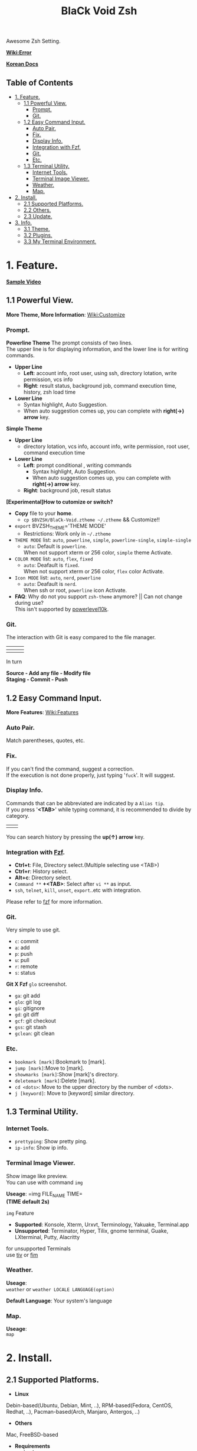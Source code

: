 
#+TITLE:BlaCk Void Zsh

Awesome Zsh Setting.

[[https://i.imgur.com/043POEf.png]]

*[[https://github.com/black7375/BlaCk-Void-Zsh/wiki/Error][Wiki:Error]]*

*[[https://black7375.tistory.com/59][Korean Docs]]*

** Table of Contents
:PROPERTIES:
:TOC:      this
:END:
  -  [[#1-feature][1. Feature.]]
    -  [[#11-powerful-view][1.1 Powerful View.]]
      -  [[#prompt][Prompt.]]
      -  [[#git][Git.]]
    -  [[#12-easy-command-input][1.2 Easy Command Input.]]
      -  [[#auto-pair][Auto Pair.]]
      -  [[#fix][Fix.]]
      -  [[#display-info][Display Info.]]
      -  [[#integration-with-fzf][Integration with Fzf.]]
      -  [[#git][Git.]]
      -  [[#etc][Etc.]]
    -  [[#13-terminal-utility][1.3 Terminal Utility.]]
      -  [[#internet-tools][Internet Tools.]]
      -  [[#terminal-image-viewer][Terminal Image Viewer.]]
      -  [[#weather][Weather.]]
      -  [[#map][Map.]]
  -  [[#2-install][2. Install.]]
    -  [[#21-supported-platforms][2.1 Supported Platforms.]]
    -  [[#22-others][2.2 Others.]]
    -  [[#23-update][2.3 Update.]]
  -  [[#3-info][3. Info.]]
    -  [[#31-theme][3.1 Theme.]]
    -  [[#32-plugins][3.2 Plugins.]]
    -  [[#33-my-terminal-environment][3.3 My Terminal Environment.]]

* 1. Feature.
*[[https://black7375.tumblr.com/post/188158544989][Sample Video]]*

[[https://black7375.tumblr.com/post/188158544989][https://user-images.githubusercontent.com/25581533/66270473-11e99980-e88f-11e9-83ac-3838bc0d6a56.png]]

** 1.1 Powerful View.
*More Theme, More Information*: [[https://github.com/black7375/BlaCk-Void-Zsh/wiki/Customize][Wiki:Customize]]
*** Prompt.
*Powerline Theme*
[[https://user-images.githubusercontent.com/25581533/53680999-40fec200-3d26-11e9-8ca5-5c3723e6acdf.png]]
The prompt consists of two lines.\\
The upper line is for displaying information, and the lower line is for writing commands.

- *Upper Line*
  + *Left*: account info, root user, using ssh, directory lotation, write permission, vcs info
  + *Right*: result status, background job, command execution time, history, zsh load time

- *Lower Line*
  + Syntax highlight, Auto Suggestion.
  + When auto suggestion comes up, you can complete with *right(→) arrow* key.

*Simple Theme*
[[https://user-images.githubusercontent.com/25581533/55165124-306c2b00-51b0-11e9-9871-9ee998ed5bbd.png]]

- *Upper Line*
  + directory lotation, vcs info, account info, write permission, root user, command execution time

- *Lower Line*
  + *Left*: prompt conditional , writing commands
    + Syntax highlight, Auto Suggestion.
    + When auto suggestion comes up, you can complete with *right(→) arrow* key.
  + *Right*: background job, result status

*[Experimental]How to cutomize or switch?*
- *Copy* file to your *home*.
  + =cp $BVZSH/BlaCk-Void.ztheme ~/.ztheme= && Customize!!
- =export= BVZSH_THEME='THEME MODE'
  + Restrictions: Work only in =~/.ztheme=
- =THEME MODE= list: =auto=, =powerline=, =simple=, =powerline-single=, =simple-single=
  + =auto=: Default is =powerline=. \\
    When not support xterm or 256 color, =simple= theme Activate.
- =COLOR MODE= list: =auto=, =flex=, =fixed=
  + =auto=: Deafault is =fixed=. \\
    When not support xterm or 256 color, =flex= color Activate.
- =Icon MODE= list: =auto=, =nerd=, =powerline=
  + =auto=: Deafault is =nerd=. \\
    When ssh or root, =powerline= icon Activate.
- *FAQ*: Why do not you support =zsh-theme= anymore? || Can not change during use? \\
  This isn't supported by [[https://github.com/romkatv/powerlevel10k#i-am-getting-an-error-zsh-bad-math-expression-operand-expected-at-end-of-string][powerlevel10k]].

*** Git.
The interaction with Git is easy compared to the file manager.

| [[https://user-images.githubusercontent.com/25581533/53680863-67236280-3d24-11e9-826b-ae88fc345177.png]] | [[https://user-images.githubusercontent.com/25581533/53680866-6ab6e980-3d24-11e9-8ad1-3cd6b087ee36.png]] | [[https://user-images.githubusercontent.com/25581533/53680870-6c80ad00-3d24-11e9-8a1e-0171231299d9.png]] |
|------------------------------------------------------------------------------------------------------+------------------------------------------------------------------------------------------------------+------------------------------------------------------------------------------------------------------|
| [[https://user-images.githubusercontent.com/25581533/53680872-6ee30700-3d24-11e9-9e77-36707397151a.png]] | [[https://user-images.githubusercontent.com/25581533/53680874-74d8e800-3d24-11e9-804d-9f2eb16c370f.png]] | [[https://user-images.githubusercontent.com/25581533/53680876-76a2ab80-3d24-11e9-8d72-56c85a3e8bf2.png]] |

In turn

*Source - Add any file - Modify file* \\
*Staging - Commit - Push*

** 1.2 Easy Command Input.
*More Features*: [[https://github.com/black7375/BlaCk-Void-Zsh/wiki/Features][Wiki:Features]]
*** Auto Pair.
[[https://user-images.githubusercontent.com/25581533/53681046-f29df300-3d26-11e9-8299-cdf4d189fa1d.png]]
Match parentheses, quotes, etc.

*** Fix.
[[https://user-images.githubusercontent.com/25581533/53681092-96879e80-3d27-11e9-80ca-73bc56150ec9.png]]
If you can't find the command, suggest a correction.\\
If the execution is not done properly, just typing '=fuck='. It will suggest.

*** Display Info.
[[https://user-images.githubusercontent.com/25581533/53681099-b4ed9a00-3d27-11e9-9388-cde276b64686.png]]
Commands that can be abbreviated are indicated by a =Alias tip=.\\
If you press '*<TAB>*' while typing command, it is recommended to divide by category.

|[[https://user-images.githubusercontent.com/25581533/53681069-3db80600-3d27-11e9-8e6c-89f8cb71bd96.png]]|[[https://user-images.githubusercontent.com/25581533/53681119-0564f780-3d28-11e9-9afd-35c7e0e03044.png]]|
You can search history by pressing the *up(↑) arrow* key.

*** Integration with [[https://github.com/junegunn/fzf][Fzf]].
[[https://user-images.githubusercontent.com/25581533/53681129-334a3c00-3d28-11e9-97b1-b0cd56aac3af.png]]
- *Ctrl+t*: File, Directory select.(Multiple selecting use <TAB>)
- *Ctrl+r*: History select.
- *Alt+c*: Directory select.
- =Command **= *+<TAB>*: Select after =vi **= as input.
- =ssh=, =telnet=, =kill=, =unset=, =export=..etc with integration.

Please refer to [[https://github.com/junegunn/fzf#key-bindings-for-command-line][fzf]] for more information.

*** Git.
Very simple to use git.
- =c=: commit
- =a=: add
- =p=: push
- =u=: pull
- =r=: remote
- =s=: status

*Git X Fzf*
[[https://user-images.githubusercontent.com/25581533/57051067-a0436900-6cba-11e9-93bb-df84b795d0b2.png]]
=glo= screenshot.
- =ga=: git add
- =glo=: git log
- =gi=: gitignore
- =gd=: git diff
- =gcf=: git checkout
- =gss=: git stash
- =gclean=: git clean

*** Etc.
[[https://user-images.githubusercontent.com/25581533/53681139-4ceb8380-3d28-11e9-8e92-9549302afdc0.png]]
- =bookmark [mark]=:Bookmark to [mark].
- =jump [mark]=:Move to [mark].
- =showmarks [mark]=:Show [mark]'s directory.
- =deletemark [mark]=:Delete [mark].
- =cd <dots>=: Move to the upper directory by the number of <dots>.
- =j [keyword]=: Move to [keyword] similar directory.

** 1.3 Terminal Utility.
*** Internet Tools.
[[https://user-images.githubusercontent.com/25581533/53681148-6ee50600-3d28-11e9-909c-674b0b359ebb.png]]
- =prettyping=: Show pretty ping.
- =ip-info=: Show ip info.

*** Terminal Image Viewer.
[[https://user-images.githubusercontent.com/25581533/53681154-80c6a900-3d28-11e9-8510-385e49f173f2.png]]
Show image like preview.\\
You can use with command =img=

*Useage*:  
=img FILE_NAME TIME=\\
*(TIME default 2s)*

=img= Feature
- *Supported*: Konsole, Xterm, Urxvt, Terminology, Yakuake, Terminal.app
- *Unsupported*: Terminator, Hyper, Tilix, gnome terminal, Guake, LXterminal, Putty, Alacritty  

for unsupported Terminals\\
use [[https://github.com/radare/tiv][tiv]] or [[https://www.nongnu.org/fbi-improved/][fim]]

*** Weather.
[[https://user-images.githubusercontent.com/25581533/53681166-a6ec4900-3d28-11e9-80d3-a010cba7fa83.png]]
*Useage*:\\
=weather= or =weather LOCALE LANGUAGE(option)=

*Default Language*: Your system's language

*** Map.
[[https://user-images.githubusercontent.com/25581533/53681169-abb0fd00-3d28-11e9-9cf1-85bf29227ab2.png]]
*Useage*:\\
=map=

* 2. Install.
** 2.1 Supported Platforms.
- *Linux*
Debin-based(Ubuntu, Debian, Mint, ..), RPM-based(Fedora, CentOS, Redhat, ..), Pacman-based(Arch, Manjaro, Antergos, ..)

- *Others*
Mac, FreeBSD-based

- *Requirements*
  + bash

- *Install*
#+BEGIN_SRC shell
git clone https://github.com/black7375/BlaCk-Void-Zsh.git ~/.zsh
bash ~/.zsh/BlaCk-Void-Zsh.sh
#+END_SRC
Then, *terminal font* set to one of *[[https://github.com/ryanoasis/nerd-fonts][Nerd Fonts]]* (font install's =1= option is =hack nerd font=) && restart.

When you want to use with awesome tmux, Check [[https://github.com/black7375/BlaCk-Void-Tmux/][BlaCk-Void-Tmux]]

** 2.2 Others.
- *Requirements*
  + [[https://www.zsh.org/][zsh]]
  + [[https://github.com/junegunn/fzf][fzf]][integrated]
  + [[https://github.com/BurntSushi/ripgrep][ripgrep]][fzf's filter]
  + [[https://github.com/powerline/powerline][powerline]]
  + [[https://github.com/ryanoasis/nerd-fonts][powerline support font]](will explain it in the paragraph below.)
  + [[http://w3m.sourceforge.net][w3m-img]](option for Terminal Image View)
  + [[https://github.com/wting/autojump][Autojump]](option for =j=)
  + [[https://beyondgrep.com/][ack]](option for [[https://github.com/paoloantinori/hhighlighter][h]]) | TODO: ack code port to ripgrep.
  + [[https://github.com/jordansissel/xdotool][xdotool]], [[https://sites.google.com/site/tstyblo/wmctrl][wmctrl]] (option for [[https://github.com/marzocchi/zsh-notify][Notification]])

- *Install*
  + Git Clone\\
    =git clone https://github.com/black7375/BlaCk-Void-Zsh.git ~/.zsh && cd ~/.zsh=

  + zinit(replace antigen, old name: zplugin)
    #+BEGIN_SRC shell
    mkdir ~/.zplugin
    git clone https://github.com/zdharma/zinit.git ~/.zplugin/bin
    #+END_SRC

  + nerdfont(powerline support font)  
    #+BEGIN_SRC shell
    git clone https://github.com/ryanoasis/nerd-fonts.git
    cd nerd-fonts && ./install.sh
    cd ..
    #+END_SRC
    or\\
    Install font from [[https://github.com/ryanoasis/nerd-fonts][Nerd Fonts]].

  + Add to .zshrc
    
    Source File[Recommend]\\
    =echo "source BlaCk-Void.zshrc" >> ~/.zshrc=

    or Link\\
    =ln -svf BlaCk-Void.zshrc ~/.zshrc=

    or Copy(Can't =zsh-update=)\\
    =cp -v BlaCk-Void.zshrc  ~/.zshrc=

  + Zsh Shell Set\\
    =sudo chsh -s /usr/bin/zsh=

    or\\
    =sudo chsh -s $(which zsh)=

  + Terminal set\\
  *Terminal font* set to one of *[[https://github.com/ryanoasis/nerd-fonts][Nerd Fonts]]* && restart.

** 2.3 Update.
=zsh-update=: BVZSH, plugin manger, plugins update.\\
=font-update=: Nerdfont Update

* 3. Info.
** 3.1 Theme.
- [[https://github.com/romkatv/powerlevel10k][Powerlevel10k]](powerline theme, Really Fast and 100% replaceable [[https://github.com/bhilburn/powerlevel9k][Powerlevel9k]])
  + Simple theme based on [[https://github.com/robbyrussell/oh-my-zshom/romkatv/dotfiles-public/blob/master/.purepower][Purepower]], inspired by [[https://github.com/sindresorhus/pure][Pure]]

** 3.2 Plugins.
*Plugin Manager*
- [[https://github.com/zdharma/zinit][Zinit]](Old Name: Zplugin)

*Default Repo ([[https://github.com/robbyrussell/oh-my-zsh][robbyrussell's oh-my-zsh]]).*

*Lib*
- [[https://github.ce/master/lib/compfix.zsh][Compfix]]:
  Handle completions insecurities.
- [[https://github.com/robbyrussell/oh-my-zsh/tre/tree/master/lib/directories.zsh][Directories]]:
  Changing/making/removing directory.
- [[https://github.com/robbyrussell/oh-my-zsh/tree/master/lib/functions.zsh][Functions]]:
  OMZ Functions.
- [[https://github.com/robbyrussell/oh-my-zsh/tree/master/lib/git.zsh][Git]]:
  Git fuctions.
- [[https://github.com/robbyrussell/oh-my-zsh/tree/master/lib/termsupport][Termsupport]]:
  Set terminal window and tab/icon titles.
*Plugin*
- [[https://github.com/robbyrussell/oh-my-zsh/tree/master/plugins/autojumpp][Autojump]]:
  Enables [[https://github.com/wting/autojump][Autojump]] if installed with homebrew, macports or debian/ubuntu package.
- [[https://github.com/robbyrussell/oh-my-zsh/tree/master/plugins/command-not-found][Command Not Found]]:
  This plugin uses the command-not-found package for zsh to provide suggested packages to be installed if a command cannot be found.
- [[https://github.com/robbyrussell/oh-my-zsh/tree/master/plugins/fzf][FZF]]:
  This plugin enables junegunn's fzf fuzzy auto-completion and key bindings.
- [[https://github.com/robbyrussell/oh-my-zsh/tree/master/plugins/git][Git]]:
  Adds a lot of git aliases and functions for pulling for dealing with the current branch.
- [[https://github.com/robbyrussell/oh-my-zsh/tree/master/plugins/gitfast][Gitfast]]:
  This plugin adds completion for Git, using the zsh completion from git.git folks, which is much faster than the official one from zsh.
- [[https://github.com/robbyrussell/oh-my-zsh/tree/master/plugins/pip][Pip]]:
  pip - completion plugin for the pip command.
- [[https://github.com/robbyrussell/oh-my-zsh/tree/master/plugins/sudo][Sudo]]:
  ESC twice: Puts sudo in front of the current command, or the last one if the command line is empty.
- [[https://github.com/robbyrussell/oh-my-zsh/tree/master/plugins/thefuck][Thefuck]]:
  [[https://github.com/nvbn/thefuck][The Fuck]] plugin — magnificent app which corrects your previous console command.
- [[https://github.com/robbyrussell/oh-my-zsh/tree/master/plugins/tmux][Tmux]]
  Provides aliases for [[https://github.com/tmux/tmux][Tmux]].
- [[https://github.com/robbyrussell/oh-my-zsh/tree/master/plugins/tmuxinator][Tmuxinator]]:
  Completions for [[https://github.com/tmuxinator/tmuxinator][tmuxinator]].
- [[https://github.com/robbyrussell/oh-my-zsh/tree/master/plugins/urltools][Urltools]]:
  Provides two aliases to URL-encode(=urlencode=) and URL-decode(=urldecode=) strings.

*Custom Repo*
- [[https://github.com/chrissicool/zsh-256color][Zsh 256 Color]]:
  This ZSH plugin enhances the terminal environment with 256 colors.
- [[https://github.com/djui/alias-tips][Alias Tips]]:
  Help remembering those shell aliases and Git aliases you once defined.
- [[https://github.com/mafredri/zsh-async][Zsh Async]]:
  Because your terminal should be able to perform tasks asynchronously without external tools!
- [[https://github.com/zsh-users/zsh-autosuggestions][Zsh Autosuggestions]]:
  [[https://fishshell.com/][Fish]]-like fast/unobtrusive autosuggestions for zsh.
- [[https://github.com/hlissner/zsh-autopair][Zsh Autopair]]:
  A simple plugin that auto-closes, deletes and skips over matching delimiters in zsh intelligently
- [[https://github.com/zsh-users/zsh-completions][Zsh Completions]]:
  Additional completion definitions for Zsh.
- [[https://github.com/b4b4r07/enhancd][Enhancd]]:
  A next-generation cd command with an interactive filter.
- [[https://github.com/zdharma/fast-syntax-highlighting][Fast Syntax Highlighting]]:
  Feature rich syntax highlighting for Zsh.
- [[https://github.com/wfxr/forgit][Forgit]]:
  Forgit is a utility tool for git taking advantage of fuzzy finder fzf.
- [[https://github.com/ytet5uy4/fzf-widgets][Fzf Widgets]]:
  ZLE widgets of fzf.
- [[https://github.com/seletskiy/zsh-git-smart-commands][Zsh Git Smart Commands]]:
  Wrappers for common git commands so they can be used in aliases very efficiently.
- [[https://github.com/paoloantinori/hhighlighter][h]]:
  A command line tool to highlight terms
- [[https://github.com/zsh-users/zsh-history-substring-search][Zsh History Substring Search]]:
  [[https://fishshell.com/][Fish]]-like history search feature.
- [[https://github.com/changyuheng/zsh-interactive-cd][Zsh Interactive Cd]]:
  Press tab for completion as usual with fzf.
- [[https://github.com/black7375/zsh-lazyenv][Zsh Lazyenv]]:
  Environments for lazy load commands and speed up start up time of zsh.
- [[https://github.com/jocelynmallon/zshmarks][Zsh Marks]]:
  A port of Bashmarks (simple bookmarking plugin by Todd Werth) for oh-my-zsh 
- [[https://github.com/marzocchi/zsh-notify][Zsh Notify]]:
  Desktop notifications for long-running commands in zsh. 
- [[https://github.com/raylee/tldr][TLDR]]:
  Simplified and community-driven man pages http://tldr-pages.github.io/
- [[https://github.com/peterhurford/up.zsh][up]]:
  Move to the upper directory by the number of <dots>.

** 3.3 My Terminal Environment.
- *OS*: Kubuntu 18.10
- *Terminal*: Konsole
- *Font*: Hack Nerd Font
- *Color Scheme*: Breeze
